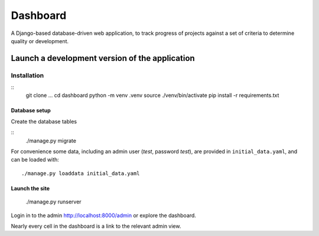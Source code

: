 =========
Dashboard
=========

A Django-based database-driven web application, to track progress of projects against a set of criteria to determine quality or development.

Launch a development version of the application
===============================================

Installation
--------------

::
    git clone ...
    cd dashboard
    python -m venv .venv
    source ./venv/bin/activate
    pip install -r requirements.txt


Database setup
~~~~~~~~~~~~~~~~~

Create the database tables

::
    ./manage.py migrate

For convenience some data, including an admin user (*test*, password *test*), are provided in ``initial_data.yaml``, and can be loaded with::

    ./manage.py loaddata initial_data.yaml


Launch the site
~~~~~~~~~~~~~~~

    ./manage.py runserver    

Login in to the admin http://localhost:8000/admin or explore the dashboard.

Nearly every cell in the dashboard is a link to the relevant admin view.
